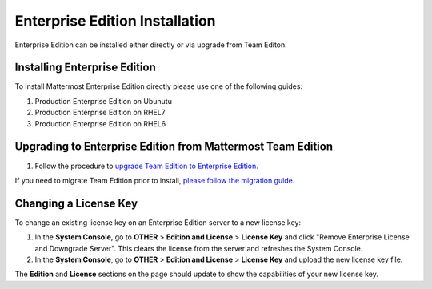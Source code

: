 ..  _ee-install:

Enterprise Edition Installation
===============================

Enterprise Edition can be installed either directly or via upgrade from Team Editon.

Installing Enterprise Edition 
---------------

To install Mattermost Enterprise Edition directly please use one of the following guides: 

1. Production Enterprise Edition on Ubunutu
2. Production Enterprise Edition on RHEL7
3. Production Enterprise Edition on RHEL6

Upgrading to Enterprise Edition from Mattermost Team Edition 
---------------

1. Follow the procedure to `upgrade Team Edition to Enterprise Edition. <http://docs.mattermost.com/administration/upgrade.html#upgrade-team-edition-to-enterprise-edition>`_

If you need to migrate Team Edition prior to install, `please follow the migration guide. <http://docs.mattermost.com/administration/migrating.html>`_

Changing a License Key
----------------------

To change an existing license key on an Enterprise Edition server to a new license key:

1. In the **System Console**, go to **OTHER** > **Edition and License** > **License Key** and click "Remove Enterprise License and Downgrade Server". This clears the license from the server and refreshes the System Console. 
2. In the **System Console**, go to **OTHER** > **Edition and License** > **License Key** and upload the new license key file.
   
The **Edition** and **License** sections on the page should update to show the capabilities of your new license key. 

